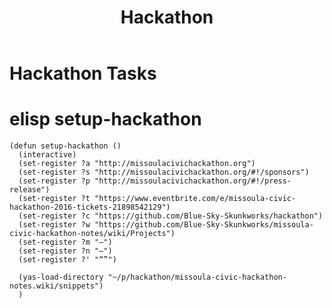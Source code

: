 #+TITLE: Hackathon
#+CATEGORY: notes,tasks
#+FILETAGS: hack

* Hackathon Tasks
* elisp setup-hackathon
#+BEGIN_SRC elisp
    (defun setup-hackathon ()
      (interactive)
      (set-register ?a "http://missoulacivichackathon.org")
      (set-register ?s "http://missoulacivichackathon.org/#!/sponsors")
      (set-register ?p "http://missoulacivichackathon.org/#!/press-release")
      (set-register ?t "https://www.eventbrite.com/e/missoula-civic-hackathon-2016-tickets-21898542129")
      (set-register ?c "https://github.com/Blue-Sky-Skunkworks/hackathon")
      (set-register ?w "https://github.com/Blue-Sky-Skunkworks/missoula-civic-hackathon-notes/wiki/Projects")
      (set-register ?m "—")
      (set-register ?n "–")
      (set-register ?' "“”")

      (yas-load-directory "~/p/hackathon/missoula-civic-hackathon-notes.wiki/snippets")
      )
#+END_SRC

